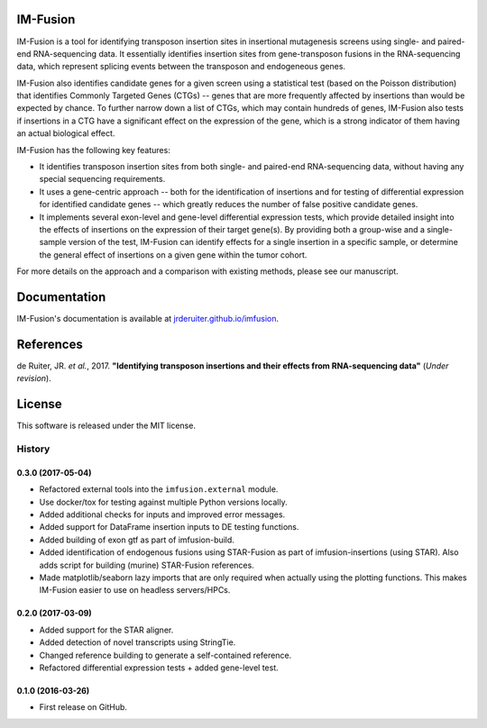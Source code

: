 .. image:: https://img.shields.io/travis/jrderuiter/imfusion/develop.svg
    :target: https://travis-ci.org/jrderuiter/imfusion

.. image:: https://img.shields.io/coveralls/jrderuiter/imfusion/develop.svg
    :target: https://coveralls.io/github/jrderuiter/imfusion

IM-Fusion
=========

IM-Fusion is a tool for identifying transposon insertion sites in
insertional mutagenesis screens using single- and paired-end RNA-sequencing
data. It essentially identifies insertion sites from gene-transposon fusions
in the RNA-sequencing data, which represent splicing events between the
transposon and endogeneous genes.

IM-Fusion also identifies candidate genes for a given screen using a
statistical test (based on the Poisson distribution) that identifies Commonly
Targeted Genes (CTGs) -- genes that are more frequently affected by insertions
than would be expected by chance. To further narrow down a list of CTGs, which
may contain hundreds of genes, IM-Fusion also tests if insertions in a CTG have
a significant effect on the expression of the gene, which is a strong indicator
of them having an actual biological effect.

IM-Fusion has the following key features:

- It identifies transposon insertion sites from both single- and paired-end
  RNA-sequencing data, without having any special sequencing requirements.
- It uses a gene-centric approach -- both for the identification of insertions
  and for testing of differential expression for identified candidate genes --
  which greatly reduces the number of false positive candidate genes.
- It implements several exon-level and gene-level differential expression
  tests, which provide detailed insight into the effects of insertions on
  the expression of their target  gene(s). By providing both a group-wise and
  a single-sample version of the test, IM-Fusion can identify effects for a
  single insertion in a specific sample, or determine the general
  effect of insertions on a given gene within the tumor cohort.

For more details on the approach and a comparison with existing methods,
please see our manuscript.

Documentation
=============

IM-Fusion's documentation is available at
`jrderuiter.github.io/imfusion <http://jrderuiter.github.io/imfusion/>`_.

References
==========
de Ruiter, JR. *et al.*, 2017. **"Identifying transposon insertions and
their effects from RNA-sequencing data"** (*Under revision*).

License
=======

This software is released under the MIT license.


=======
History
=======

0.3.0 (2017-05-04)
------------------

* Refactored external tools into the ``imfusion.external`` module.
* Use docker/tox for testing against multiple Python versions locally.
* Added additional checks for inputs and improved error messages.
* Added support for DataFrame insertion inputs to DE testing functions.
* Added building of exon gtf as part of imfusion-build.
* Added identification of endogenous fusions using STAR-Fusion as part
  of imfusion-insertions (using STAR). Also adds script for building
  (murine) STAR-Fusion references.
* Made matplotlib/seaborn lazy imports that are only required when actually
  using the plotting functions. This makes IM-Fusion easier to use on
  headless servers/HPCs.

0.2.0 (2017-03-09)
------------------

* Added support for the STAR aligner.
* Added detection of novel transcripts using StringTie.
* Changed reference building to generate a self-contained reference.
* Refactored differential expression tests + added gene-level test.

0.1.0 (2016-03-26)
------------------

* First release on GitHub.



